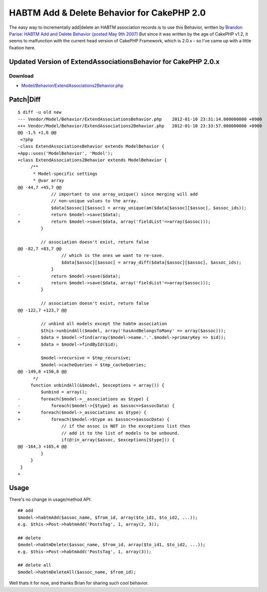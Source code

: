 HABTM Add & Delete Behavior for CakePHP 2.0
===========================================

The easy way to incrementally add|delete an HABTM association records
is to use this Behavior, written by `Brandon Parise`_:
`HABTM Add and Delete Behavior (posted May 9th 2007)`_
But since it was written by the age of CakePHP v1.2, it seems to
malfunction with the current head version of CakePHP Framework, which
is 2.0.x - so I've came up with a little fixation here.



Updated Version of ExtendAssociationsBehavior for CakePHP 2.0.x
```````````````````````````````````````````````````````````````

Download
~~~~~~~~

+ `Model/Behavior/ExtendAssociations2Behavior.php`_


Patch|Diff
``````````

::


    $ diff -u old new
    --- Vendor/Model/Behavior/ExtendAssociationsBehavior.php	2012-01-10 23:31:14.000000000 +0900
    +++ Vendor/Model/Behavior/ExtendAssociations2Behavior.php	2012-01-10 23:33:57.000000000 +0900
    @@ -1,5 +1,6 @@
     <?php
    -class ExtendAssociationsBehavior extends ModelBehavior {
    +App::uses('ModelBehavior', 'Model');
    +class ExtendAssociations2Behavior extends ModelBehavior {
         /**
          * Model-specific settings
          * @var array
    @@ -44,7 +45,7 @@
                 // important to use array_unique() since merging will add
                 // non-unique values to the array.
                 $data[$assoc][$assoc] = array_unique(am($data[$assoc][$assoc], $assoc_ids));
    -            return $model->save($data);
    +            return $model->save($data, array('fieldList'=>array($assoc)));
             }

             // association doesn't exist, return false
    @@ -82,7 +83,7 @@
                     // which is the ones we want to re-save.
                     $data[$assoc][$assoc] = array_diff($data[$assoc][$assoc], $assoc_ids);
                 }
    -            return $model->save($data);
    +            return $model->save($data, array('fieldList'=>array($assoc)));
             }

             // association doesn't exist, return false
    @@ -122,7 +123,7 @@

             // unbind all models except the habtm association
             $this->unbindAll($model, array('hasAndBelongsToMany' => array($assoc)));
    -        $data = $model->find(array($model->name.'.'.$model->primaryKey => $id));
    +        $data = $model->findById($id);

             $model->recursive = $tmp_recursive;
             $model->cacheQueries = $tmp_cacheQueries;
    @@ -149,8 +150,8 @@
          */
         function unbindAll(&$model, $exceptions = array()) {
             $unbind = array();
    -        foreach($model->__associations as $type) {
    -            foreach($model->{$type} as $assoc=>$assocData) {
    +        foreach($model->_associations as $type) {
    +            foreach($model->$type as $assoc=>$assocData) {
                     // if the assoc is NOT in the exceptions list then
                     // add it to the list of models to be unbound.
                     if(@!in_array($assoc, $exceptions[$type])) {
    @@ -164,3 +165,4 @@
             }
         }
     }
    +


Usage
`````

There's no change in usage/method API:

::


    ## add
    $model->habtmAdd($assoc_name, $from_id, array($to_id1, $to_id2, ...));
    e.g. $this->Post->habtmAdd('PostsTag', 1, array(2, 3));

    ## delete
    $model->habtmDelete($assoc_name, $from_id, array($to_id1, $to_id2, ...));
    e.g. $this->Post->habtmAdd('PostsTag', 1, array(3));

    ## delete all
    $model->habtmDeleteAll($assoc_name, $from_id);

Well thats it for now, and thanks Brian for sharing such cool
behavior.


.. _Brandon Parise: https://bakery.cakephp.org/users/view/bparise
.. _Model/Behavior/ExtendAssociations2Behavior.php: http://iandeth.dyndns.org/mt/ian/archives/20120110-cakephp-extendassociations-behavior/ExtendAssociations2Behavior.txt
.. _HABTM Add and Delete Behavior (posted May 9th 2007): https://bakery.cakephp.org/articles/bparise/2007/05/09/add-delete-habtm-behavior

.. author:: iandeth
.. categories:: articles, behaviors
.. tags:: model,unbindAll,save,hasAndBelongsToMany,HABTM,behavior,Delete,update,Behaviors


